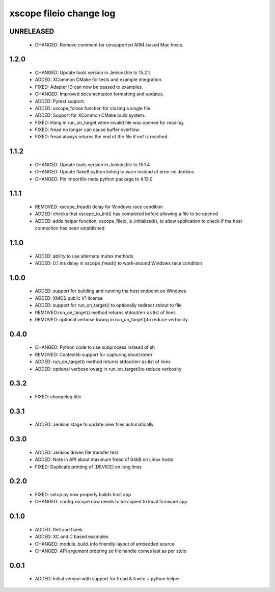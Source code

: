 xscope fileio change log
========================

UNRELEASED
----------

  * CHANGED: Remove comment for unsupported ARM-based Mac hosts.

1.2.0
-----

  * CHANGED: Update tools version in Jenkinsfile to 15.2.1.
  * ADDED: XCommon CMake for tests and example integration.
  * FIXED: Adapter ID can now be passed to examples.
  * CHANGED: Improved documentation formatting and updates.
  * ADDED: Pytest support.
  * ADDED: xscope_fclose function for closing a single file.
  * ADDED: Support for XCommon CMake build system.
  * FIXED: Hang in run_on_target when invalid file was opened for reading.
  * FIXED: fread no longer can cause buffer overflow.
  * FIXED: fread always returns the end of the file if eof is reached.

1.1.2
-----

  * CHANGED: Update tools version in Jenkinsfile to 15.1.4
  * CHANGED: Update flake8 python linting to warn instead of error on Jenkins
  * CHANGED: Pin importlib-meta python package to 4.13.0

1.1.1
-----

  * REMOVED: xscope_fread() delay for Windows race condition
  * ADDED: checks that xscope_io_init() has completed before allowing a file to be opened
  * ADDED: adds helper function, xscope_fileio_is_initialized(), to allow application to check if the host connection has been established

1.1.0
-----

  * ADDED: ability to use alternate mutex methods
  * ADDED: 0.1 ms delay in xscope_fread() to work-around Windows race condition

1.0.0
-----

  * ADDED: support for building and running the host endpoint on Windows
  * ADDED: XMOS public V1 license
  * ADDED: support for run_on_target() to optionally redirect stdout to file
  * REMOVED:run_on_target() method returns stdout/err as list of lines
  * REMOVED: optional verbose kwarg in run_on_target()to reduce verbosity

0.4.0
-----

  * CHANGED: Python code to use subprocess instead of sh
  * REMOVED: Contextlib support for capturing stout/stderr
  * ADDED: run_on_target() method returns stdout/err as list of lines
  * ADDED: optional verbose kwarg in run_on_target()to reduce verbosity

0.3.2
-----

  * FIXED: changelog title

0.3.1
-----

  * ADDED: Jenkins stage to update view files automatically

0.3.0
-----
  * ADDED: Jenkins driven file transfer test
  * ADDED: Note in API about maximum fread of 64kB on Linux hosts
  * FIXED: Duplicate printing of [DEVICE] on long lines

0.2.0
-----

  * FIXED: setup.py now properly builds host app
  * CHANGED: config.xscope now needs to be copied to local firmware app

0.1.0
-----

  * ADDED: ftell and fseek
  * ADDED: XC and C based examples
  * CHANGED: module_build_info friendly layout of embedded source
  * CHANGED: API argument ordering so file handle comes last as per stdio

0.0.1
-----
  * ADDED: Initial version with support for fread & frwite + python helper
